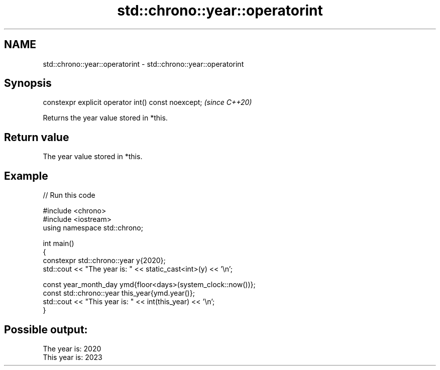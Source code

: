 .TH std::chrono::year::operatorint 3 "2024.06.10" "http://cppreference.com" "C++ Standard Libary"
.SH NAME
std::chrono::year::operatorint \- std::chrono::year::operatorint

.SH Synopsis
   constexpr explicit operator int() const noexcept;  \fI(since C++20)\fP

   Returns the year value stored in *this.

.SH Return value

   The year value stored in *this.

.SH Example


// Run this code

 #include <chrono>
 #include <iostream>
 using namespace std::chrono;

 int main()
 {
     constexpr std::chrono::year y{2020};
     std::cout << "The year is: " << static_cast<int>(y) << '\\n';

     const year_month_day ymd{floor<days>(system_clock::now())};
     const std::chrono::year this_year{ymd.year()};
     std::cout << "This year is: " << int(this_year) << '\\n';
 }

.SH Possible output:

 The year is: 2020
 This year is: 2023
